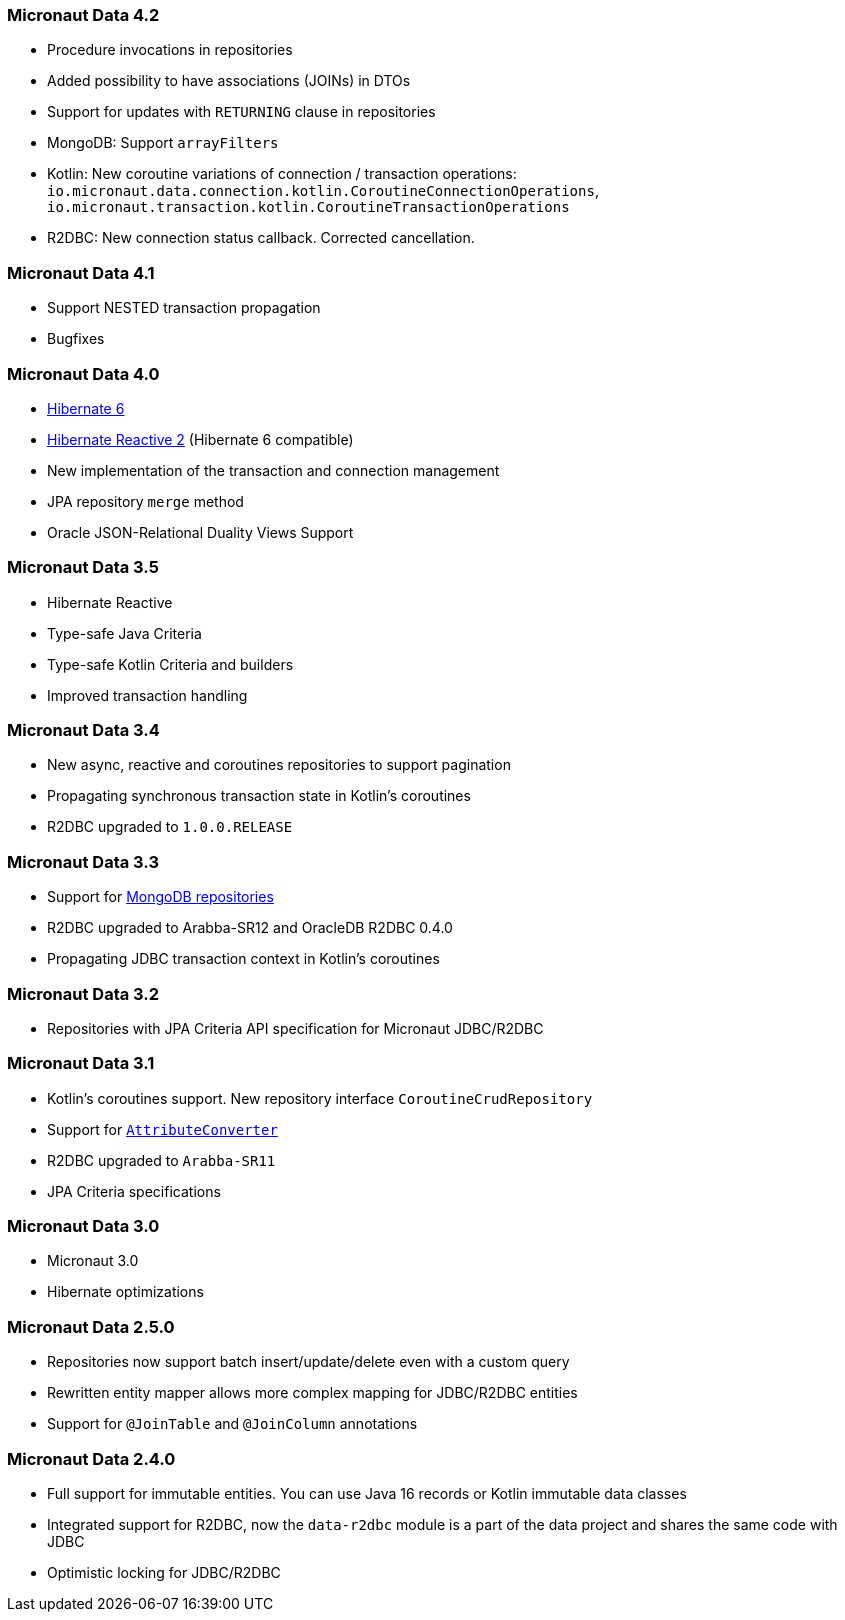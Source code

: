 === Micronaut Data 4.2
- Procedure invocations in repositories
- Added possibility to have associations (JOINs) in DTOs
- Support for updates with `RETURNING` clause in repositories
- MongoDB: Support `arrayFilters`
- Kotlin: New coroutine variations of connection / transaction operations: `io.micronaut.data.connection.kotlin.CoroutineConnectionOperations`, `io.micronaut.transaction.kotlin.CoroutineTransactionOperations`
- R2DBC: New connection status callback. Corrected cancellation.

=== Micronaut Data 4.1
- Support NESTED transaction propagation
- Bugfixes

=== Micronaut Data 4.0
- https://hibernate.org/orm/documentation/6.0/[Hibernate 6]
- https://hibernate.org/reactive/releases/2.0/[Hibernate Reactive 2] (Hibernate 6 compatible)
- New implementation of the transaction and connection management
- JPA repository `merge` method
- Oracle JSON-Relational Duality Views Support

=== Micronaut Data 3.5
- Hibernate Reactive
- Type-safe Java Criteria
- Type-safe Kotlin Criteria and builders
- Improved transaction handling

=== Micronaut Data 3.4
- New async, reactive and coroutines repositories to support pagination
- Propagating synchronous transaction state in Kotlin's coroutines
- R2DBC upgraded to `1.0.0.RELEASE`

=== Micronaut Data 3.3
- Support for <<mongo, MongoDB repositories>>
- R2DBC upgraded to Arabba-SR12 and OracleDB R2DBC 0.4.0
- Propagating JDBC transaction context in Kotlin's coroutines

=== Micronaut Data 3.2
- Repositories with JPA Criteria API specification for Micronaut JDBC/R2DBC

=== Micronaut Data 3.1
- Kotlin's coroutines support. New repository interface `CoroutineCrudRepository`
- Support for <<dbcAttributeConverter, `AttributeConverter`>>
- R2DBC upgraded to `Arabba-SR11`
- JPA Criteria specifications

=== Micronaut Data 3.0
- Micronaut 3.0
- Hibernate optimizations

=== Micronaut Data 2.5.0
- Repositories now support batch insert/update/delete even with a custom query
- Rewritten entity mapper allows more complex mapping for JDBC/R2DBC entities
- Support for `@JoinTable` and `@JoinColumn` annotations

=== Micronaut Data 2.4.0
- Full support for immutable entities. You can use Java 16 records or Kotlin immutable data classes
- Integrated support for R2DBC, now the `data-r2dbc` module is a part of the data project and shares the same code with JDBC
- Optimistic locking for JDBC/R2DBC


